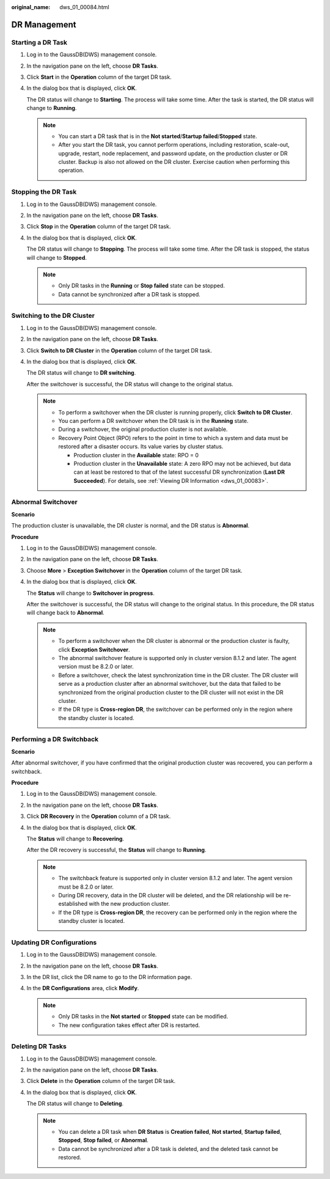 :original_name: dws_01_00084.html

.. _dws_01_00084:

DR Management
=============

.. _en-us_topic_0000001467074014__section4432124194612:

Starting a DR Task
------------------

#. Log in to the GaussDB(DWS) management console.

#. In the navigation pane on the left, choose **DR Tasks**.

#. Click **Start** in the **Operation** column of the target DR task.

   |image1|

#. In the dialog box that is displayed, click **OK**.

   The DR status will change to **Starting**. The process will take some time. After the task is started, the DR status will change to **Running**.

   .. note::

      -  You can start a DR task that is in the **Not started**/**Startup failed**/**Stopped** state.
      -  After you start the DR task, you cannot perform operations, including restoration, scale-out, upgrade, restart, node replacement, and password update, on the production cluster or DR cluster. Backup is also not allowed on the DR cluster. Exercise caution when performing this operation.

Stopping the DR Task
--------------------

#. Log in to the GaussDB(DWS) management console.

#. In the navigation pane on the left, choose **DR Tasks**.

#. Click **Stop** in the **Operation** column of the target DR task.

   |image2|

#. In the dialog box that is displayed, click **OK**.

   The DR status will change to **Stopping**. The process will take some time. After the DR task is stopped, the status will change to **Stopped**.

   .. note::

      -  Only DR tasks in the **Running** or **Stop failed** state can be stopped.
      -  Data cannot be synchronized after a DR task is stopped.

Switching to the DR Cluster
---------------------------

#. Log in to the GaussDB(DWS) management console.

#. In the navigation pane on the left, choose **DR Tasks**.

#. Click **Switch to DR Cluster** in the **Operation** column of the target DR task.

   |image3|

#. In the dialog box that is displayed, click **OK**.

   The DR status will change to **DR switching**.

   After the switchover is successful, the DR status will change to the original status.

   .. note::

      -  To perform a switchover when the DR cluster is running properly, click **Switch to DR Cluster**.
      -  You can perform a DR switchover when the DR task is in the **Running** state.
      -  During a switchover, the original production cluster is not available.
      -  Recovery Point Object (RPO) refers to the point in time to which a system and data must be restored after a disaster occurs. Its value varies by cluster status.

         -  Production cluster in the **Available** state: RPO = 0
         -  Production cluster in the **Unavailable** state: A zero RPO may not be achieved, but data can at least be restored to that of the latest successful DR synchronization (**Last DR Succeeded**). For details, see :ref:`Viewing DR Information <dws_01_00083>`.

Abnormal Switchover
-------------------

**Scenario**

The production cluster is unavailable, the DR cluster is normal, and the DR status is **Abnormal**.

**Procedure**

#. Log in to the GaussDB(DWS) management console.

#. In the navigation pane on the left, choose **DR Tasks**.

#. Choose **More** > **Exception Switchover** in the **Operation** column of the target DR task.

   |image4|

#. In the dialog box that is displayed, click **OK**.

   The **Status** will change to **Switchover in progress**.

   After the switchover is successful, the DR status will change to the original status. In this procedure, the DR status will change back to **Abnormal**.

   .. note::

      -  To perform a switchover when the DR cluster is abnormal or the production cluster is faulty, click **Exception Switchover**.
      -  The abnormal switchover feature is supported only in cluster version 8.1.2 and later. The agent version must be 8.2.0 or later.
      -  Before a switchover, check the latest synchronization time in the DR cluster. The DR cluster will serve as a production cluster after an abnormal switchover, but the data that failed to be synchronized from the original production cluster to the DR cluster will not exist in the DR cluster.
      -  If the DR type is **Cross-region DR**, the switchover can be performed only in the region where the standby cluster is located.

Performing a DR Switchback
--------------------------

**Scenario**

After abnormal switchover, if you have confirmed that the original production cluster was recovered, you can perform a switchback.

**Procedure**

#. Log in to the GaussDB(DWS) management console.

#. In the navigation pane on the left, choose **DR Tasks**.

#. Click **DR Recovery** in the **Operation** column of a DR task.

   |image5|

#. In the dialog box that is displayed, click **OK**.

   The **Status** will change to **Recovering**.

   After the DR recovery is successful, the **Status** will change to **Running**.

   .. note::

      -  The switchback feature is supported only in cluster version 8.1.2 and later. The agent version must be 8.2.0 or later.
      -  During DR recovery, data in the DR cluster will be deleted, and the DR relationship will be re-established with the new production cluster.
      -  If the DR type is **Cross-region DR**, the recovery can be performed only in the region where the standby cluster is located.

Updating DR Configurations
--------------------------

#. Log in to the GaussDB(DWS) management console.

#. In the navigation pane on the left, choose **DR Tasks**.

#. In the DR list, click the DR name to go to the DR information page.

#. In the **DR Configurations** area, click **Modify**.

   |image6|

   .. note::

      -  Only DR tasks in the **Not started** or **Stopped** state can be modified.
      -  The new configuration takes effect after DR is restarted.

.. _en-us_topic_0000001467074014__section1631535174714:

Deleting DR Tasks
-----------------

#. Log in to the GaussDB(DWS) management console.

#. In the navigation pane on the left, choose **DR Tasks**.

#. Click **Delete** in the **Operation** column of the target DR task.

   |image7|

#. In the dialog box that is displayed, click **OK**.

   The DR status will change to **Deleting**.

   .. note::

      -  You can delete a DR task when **DR Status** is **Creation failed**, **Not started**, **Startup failed**, **Stopped**, **Stop failed**, or **Abnormal**.
      -  Data cannot be synchronized after a DR task is deleted, and the deleted task cannot be restored.

.. |image1| image:: /_static/images/en-us_image_0000001517913989.png
.. |image2| image:: /_static/images/en-us_image_0000001466595058.png
.. |image3| image:: /_static/images/en-us_image_0000001466914342.png
.. |image4| image:: /_static/images/en-us_image_0000001518033885.png
.. |image5| image:: /_static/images/en-us_image_0000001517754409.png
.. |image6| image:: /_static/images/en-us_image_0000001517355389.png
.. |image7| image:: /_static/images/en-us_image_0000001517355385.png

